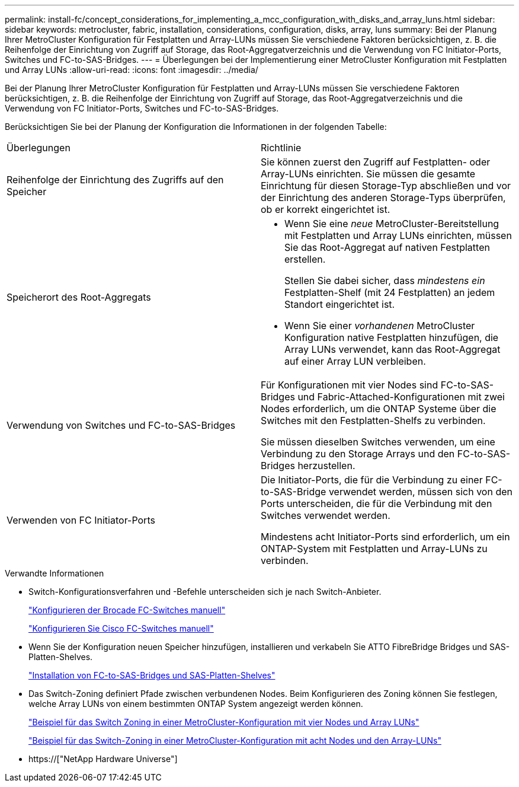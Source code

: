 ---
permalink: install-fc/concept_considerations_for_implementing_a_mcc_configuration_with_disks_and_array_luns.html 
sidebar: sidebar 
keywords: metrocluster, fabric, installation, considerations, configuration, disks, array, luns 
summary: Bei der Planung Ihrer MetroCluster Konfiguration für Festplatten und Array-LUNs müssen Sie verschiedene Faktoren berücksichtigen, z. B. die Reihenfolge der Einrichtung von Zugriff auf Storage, das Root-Aggregatverzeichnis und die Verwendung von FC Initiator-Ports, Switches und FC-to-SAS-Bridges. 
---
= Überlegungen bei der Implementierung einer MetroCluster Konfiguration mit Festplatten und Array LUNs
:allow-uri-read: 
:icons: font
:imagesdir: ../media/


[role="lead"]
Bei der Planung Ihrer MetroCluster Konfiguration für Festplatten und Array-LUNs müssen Sie verschiedene Faktoren berücksichtigen, z. B. die Reihenfolge der Einrichtung von Zugriff auf Storage, das Root-Aggregatverzeichnis und die Verwendung von FC Initiator-Ports, Switches und FC-to-SAS-Bridges.

Berücksichtigen Sie bei der Planung der Konfiguration die Informationen in der folgenden Tabelle:

|===


| Überlegungen | Richtlinie 


 a| 
Reihenfolge der Einrichtung des Zugriffs auf den Speicher
 a| 
Sie können zuerst den Zugriff auf Festplatten- oder Array-LUNs einrichten. Sie müssen die gesamte Einrichtung für diesen Storage-Typ abschließen und vor der Einrichtung des anderen Storage-Typs überprüfen, ob er korrekt eingerichtet ist.



 a| 
Speicherort des Root-Aggregats
 a| 
* Wenn Sie eine _neue_ MetroCluster-Bereitstellung mit Festplatten und Array LUNs einrichten, müssen Sie das Root-Aggregat auf nativen Festplatten erstellen.
+
Stellen Sie dabei sicher, dass _mindestens ein_ Festplatten-Shelf (mit 24 Festplatten) an jedem Standort eingerichtet ist.

* Wenn Sie einer _vorhandenen_ MetroCluster Konfiguration native Festplatten hinzufügen, die Array LUNs verwendet, kann das Root-Aggregat auf einer Array LUN verbleiben.




 a| 
Verwendung von Switches und FC-to-SAS-Bridges
 a| 
Für Konfigurationen mit vier Nodes sind FC-to-SAS-Bridges und Fabric-Attached-Konfigurationen mit zwei Nodes erforderlich, um die ONTAP Systeme über die Switches mit den Festplatten-Shelfs zu verbinden.

Sie müssen dieselben Switches verwenden, um eine Verbindung zu den Storage Arrays und den FC-to-SAS-Bridges herzustellen.



 a| 
Verwenden von FC Initiator-Ports
 a| 
Die Initiator-Ports, die für die Verbindung zu einer FC-to-SAS-Bridge verwendet werden, müssen sich von den Ports unterscheiden, die für die Verbindung mit den Switches verwendet werden.

Mindestens acht Initiator-Ports sind erforderlich, um ein ONTAP-System mit Festplatten und Array-LUNs zu verbinden.

|===
.Verwandte Informationen
* Switch-Konfigurationsverfahren und -Befehle unterscheiden sich je nach Switch-Anbieter.
+
link:task_fcsw_brocade_configure_the_brocade_fc_switches_supertask.html["Konfigurieren der Brocade FC-Switches manuell"]

+
link:task_fcsw_cisco_configure_a_cisco_switch_supertask.html["Konfigurieren Sie Cisco FC-Switches manuell"]

* Wenn Sie der Konfiguration neuen Speicher hinzufügen, installieren und verkabeln Sie ATTO FibreBridge Bridges und SAS-Platten-Shelves.
+
link:task_fb_new_install.html["Installation von FC-to-SAS-Bridges und SAS-Platten-Shelves"]

* Das Switch-Zoning definiert Pfade zwischen verbundenen Nodes. Beim Konfigurieren des Zoning können Sie festlegen, welche Array LUNs von einem bestimmten ONTAP System angezeigt werden können.
+
link:concept_example_of_switch_zoning_in_a_four_node_mcc_configuration_with_array_luns.html["Beispiel für das Switch Zoning in einer MetroCluster-Konfiguration mit vier Nodes und Array LUNs"]

+
link:concept_example_of_switch_zoning_in_an_eight_node_mcc_configuration_with_array_luns.html["Beispiel für das Switch-Zoning in einer MetroCluster-Konfiguration mit acht Nodes und den Array-LUNs"]

* https://["NetApp Hardware Universe"]

